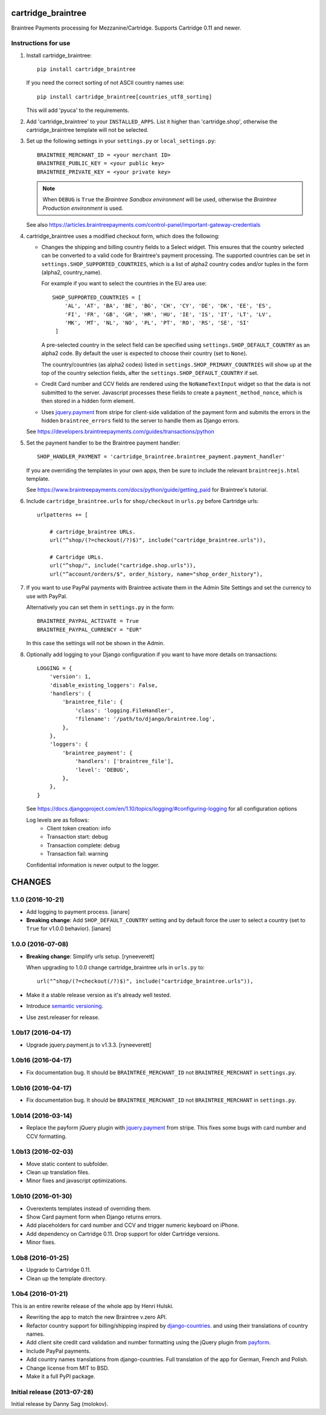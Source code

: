 cartridge_braintree
===================

Braintree Payments processing for Mezzanine/Cartridge.
Supports Cartridge 0.11 and newer.

Instructions for use
--------------------

1. Install cartridge_braintree::

      pip install cartridge_braintree

   If you need the correct sorting of not ASCII country names use::

      pip install cartridge_braintree[countries_utf8_sorting]

   This will add 'pyuca' to the requirements.

2. Add 'cartridge_braintree' to your ``INSTALLED_APPS``. List it higher than
   'cartridge.shop', otherwise the cartridge_braintree template will
   not be selected.

3. Set up the following settings in your ``settings.py`` or ``local_settings.py``::

      BRAINTREE_MERCHANT_ID = <your merchant ID>
      BRAINTREE_PUBLIC_KEY = <your public key>
      BRAINTREE_PRIVATE_KEY = <your private key>

   .. Note::
      When ``DEBUG`` is ``True`` the *Braintree Sandbox environment* will be
      used, otherwise the *Braintree Production environment* is used.

   See also
   https://articles.braintreepayments.com/control-panel/important-gateway-credentials

4. cartridge_braintree uses a modified checkout form, which does the following:

   - Changes the shipping and billing country fields to a Select
     widget. This ensures that the country selected can be converted to
     a valid code for Braintree's payment processing.
     The supported countries can be set in ``settings.SHOP_SUPPORTED_COUNTRIES``,
     which is a list of alpha2 country codes and/or tuples in the form
     (alpha2, country_name).

     For example if you want to select the countries in the EU area use::

        SHOP_SUPPORTED_COUNTRIES = [
            'AL', 'AT', 'BA', 'BE', 'BG', 'CH', 'CY', 'DE', 'DK', 'EE', 'ES',
            'FI', 'FR', 'GB', 'GR', 'HR', 'HU', 'IE', 'IS', 'IT', 'LT', 'LV',
            'MK', 'MT', 'NL', 'NO', 'PL', 'PT', 'RO', 'RS', 'SE', 'SI'
         ]

     A pre-selected country in the select field can be specified using
     ``settings.SHOP_DEFAULT_COUNTRY`` as an alpha2 code.
     By default the user is expected to choose their country (set to ``None``).

     The country/countries (as alpha2 codes) listed in
     ``settings.SHOP_PRIMARY_COUNTRIES`` will show up at the top of the
     country selection fields, after the ``settings.SHOP_DEFAULT_COUNTRY``
     if set.

   - Credit Card number and CCV fields are rendered using the
     ``NoNameTextInput`` widget so that the data is not submitted to the
     server. Javascript processes these fields to create a
     ``payment_method_nonce``, which is then stored in a hidden form
     element.

   - Uses `jquery.payment <https://github.com/stripe/jquery.payment>`_ from stripe
     for client-side validation of the payment form and submits the errors in the
     hidden ``braintree_errors`` field to the server to handle them as Django errors.

   See
   https://developers.braintreepayments.com/guides/transactions/python

5. Set the payment handler to be the Braintree payment handler::

      SHOP_HANDLER_PAYMENT = 'cartridge_braintree.braintree_payment.payment_handler'

   If you are overriding the templates in your own apps, then be sure to
   include the relevant ``braintreejs.html`` template.

   See https://www.braintreepayments.com/docs/python/guide/getting_paid
   for Braintree's tutorial.

6. Include ``cartridge_braintree.urls`` for ``shop/checkout`` in ``urls.py``
   before Cartridge urls::

      urlpatterns += [

          # cartridge_braintree URLs.
          url("^shop/(?=checkout(/?)$)", include("cartridge_braintree.urls")),

          # Cartridge URLs.
          url("^shop/", include("cartridge.shop.urls")),
          url("^account/orders/$", order_history, name="shop_order_history"),

7. If you want to use PayPal payments with Braintree activate them in
   the Admin Site Settings and set the currency to use with PayPal.

   Alternatively you can set them in ``settings.py`` in the form::

      BRAINTREE_PAYPAL_ACTIVATE = True
      BRAINTREE_PAYPAL_CURRENCY = "EUR"

   In this case the settings will not be shown in the Admin.

8. Optionally add logging to your Django configuration if you want to have more details
   on transactions::

     LOGGING = {
         'version': 1,
         'disable_existing_loggers': False,
         'handlers': {
             'braintree_file': {
                 'class': 'logging.FileHandler',
                 'filename': '/path/to/django/braintree.log',
             },
         },
         'loggers': {
             'braintree_payment': {
                 'handlers': ['braintree_file'],
                 'level': 'DEBUG',
             },
         },
     }

   See https://docs.djangoproject.com/en/1.10/topics/logging/#configuring-logging for all
   configuration options

   Log levels are as follows:
    - Client token creation: info
    - Transaction start: debug
    - Transaction complete: debug
    - Transaction fail: warning

   Confidential information is never output to the logger.


CHANGES
=======

1.1.0 (2016-10-21)
------------------

- Add logging to payment process. [ianare]
- **Breaking change**: Add ``SHOP_DEFAULT_COUNTRY`` setting and by default
  force the user to select a country (set to ``True`` for v1.0.0 behavior). [ianare]


1.0.0 (2016-07-08)
------------------

- **Breaking change**: Simplify urls setup. [ryneeverett]

  When upgrading to 1.0.0 change cartridge_braintree urls in ``urls.py`` to::

     url("^shop/(?=checkout(/?)$)", include("cartridge_braintree.urls")),

- Make it a stable release version as it's already well tested.
- Introduce `semantic versioning`_.
- Use zest.releaser for release.

.. _semantic versioning: http://semver.org

1.0b17 (2016-04-17)
-------------------

- Upgrade jquery.payment.js to v1.3.3. [ryneeverett]

1.0b16 (2016-04-17)
-------------------

- Fix documentation bug.
  It should be ``BRAINTREE_MERCHANT_ID`` not ``BRAINTREE_MERCHANT``
  in ``settings.py``.

1.0b16 (2016-04-17)
-------------------

- Fix documentation bug.
  It should be ``BRAINTREE_MERCHANT_ID`` not ``BRAINTREE_MERCHANT``
  in ``settings.py``.

1.0b14 (2016-03-14)
-------------------

- Replace the payform jQuery plugin with
  `jquery.payment <https://github.com/stripe/jquery.payment>`_
  from stripe.
  This fixes some bugs with card number and CCV formatting.

1.0b13 (2016-02-03)
-------------------

- Move static content to subfolder.
- Clean up translation files.
- Minor fixes and javascript optimizations.

1.0b10 (2016-01-30)
-------------------

- Overextents templates instead of overriding them.
- Show Card payment form when Django returns errors.
- Add placeholders for card number and CCV
  and trigger numeric keyboard on iPhone.
- Add dependency on Cartridge 0.11.
  Drop support for older Cartridge versions.
- Minor fixes.

1.0b8 (2016-01-25)
------------------

- Upgrade to Cartridge 0.11.
- Clean up the template directory.

1.0b4 (2016-01-21)
------------------

This is an entire rewrite release of the whole app by Henri Hulski.

- Rewriting the app to match the new Braintree v.zero API.
- Refactor country support for billing/shipping inspired by
  `django-countries <https://github.com/SmileyChris/django-countries>`_.
  and using their translations of country names.
- Add client site credit card validation and number formatting using the
  jQuery plugin from `payform <https://github.com/jondavidjohn/payform>`_.
- Include PayPal payments.
- Add country names translations from django-countries.
  Full translation of the app for German, French and Polish.
- Change license from MIT to BSD.
- Make it a full PyPI package.

Initial release (2013-07-28)
----------------------------

Initial release by Danny Sag (molokov).


